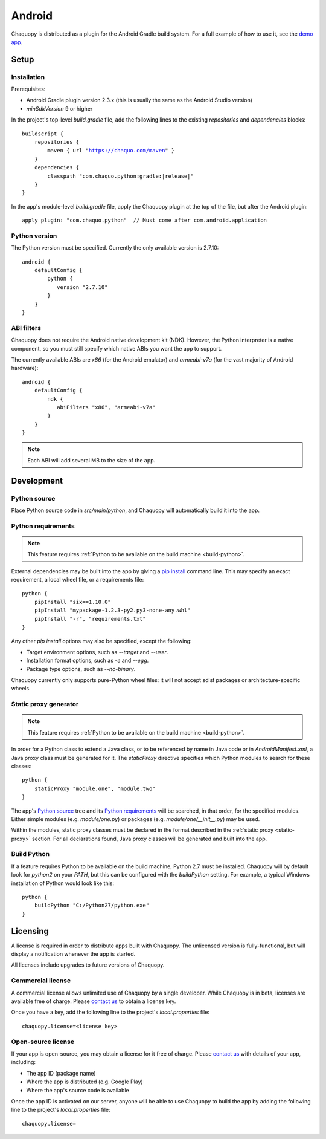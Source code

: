 .. highlight:: none

Android
#######

Chaquopy is distributed as a plugin for the Android Gradle build system. For a full example of
how to use it, see the `demo app <https://github.com/chaquo/chaquopy>`_.

Setup
=====

Installation
------------

Prerequisites:

* Android Gradle plugin version 2.3.x (this is usually the same as the Android Studio version)
* `minSdkVersion` 9 or higher

In the project's top-level `build.gradle` file, add the following lines to the existing
`repositories` and `dependencies` blocks:

.. parsed-literal::
    buildscript {
        repositories {
            maven { url "https://chaquo.com/maven" }
        }
        dependencies {
            classpath "com.chaquo.python:gradle:|release|"
        }
    }

In the app's module-level `build.gradle` file, apply the Chaquopy plugin at the top of the
file, but after the Android plugin::

   apply plugin: "com.chaquo.python"  // Must come after com.android.application


Python version
--------------

The Python version must be specified. Currently the only available version is 2.7.10::

    android {
        defaultConfig {
            python {
               version "2.7.10"
            }
        }
    }

ABI filters
-----------

Chaquopy does not require the Android native development kit (NDK). However, the Python
interpreter is a native component, so you must still specify which native ABIs you want the app
to support.

The currently available ABIs are `x86` (for the Android emulator) and `armeabi-v7a` (for the
vast majority of Android hardware)::

    android {
        defaultConfig {
            ndk {
               abiFilters "x86", "armeabi-v7a"
            }
        }
    }

.. note:: Each ABI will add several MB to the size of the app.


Development
===========

Python source
-------------

Place Python source code in `src/main/python`, and Chaquopy will automatically build it into
the app.

Python requirements
-------------------

.. note:: This feature requires :ref:`Python to be available on the build machine <build-python>`.

External dependencies may be built into the app by giving a `pip install
<https://pip.readthedocs.io/en/stable/reference/pip_install/>`_ command line. This may specify
an exact requirement, a local wheel file, or a requirements file::

    python {
        pipInstall "six==1.10.0"
        pipInstall "mypackage-1.2.3-py2.py3-none-any.whl"
        pipInstall "-r", "requirements.txt"
    }

Any other `pip install` options may also be specified, except the following:

* Target environment options, such as `--target` and `--user`.
* Installation format options, such as `-e` and `--egg`.
* Package type options, such as `--no-binary`.

Chaquopy currently only supports pure-Python wheel files: it will not accept sdist packages or
architecture-specific wheels.

.. _static-proxy-generator:

Static proxy generator
----------------------

.. note:: This feature requires :ref:`Python to be available on the build machine <build-python>`.

In order for a Python class to extend a Java class, or to be referenced by name in Java code or
in `AndroidManifest.xml`, a Java proxy class must be generated for it. The `staticProxy`
directive specifies which Python modules to search for these classes::

    python {
        staticProxy "module.one", "module.two"
    }

The app's `Python source`_ tree and its `Python requirements`_ will be searched, in that order,
for the specified modules. Either simple modules (e.g. `module/one.py`) or packages (e.g.
`module/one/__init__.py`) may be used.

Within the modules, static proxy classes must be declared in the format described in the
:ref:`static proxy <static-proxy>` section. For all declarations found, Java proxy classes will be
generated and built into the app.

.. _build-python:

Build Python
------------

If a feature requires Python to be available on the build machine, Python 2.7 must be
installed. Chaquopy will by default look for `python2` on your `PATH`, but this can be
configured with the `buildPython` setting. For example, a typical Windows installation of
Python would look like this::

    python {
        buildPython "C:/Python27/python.exe"
    }


Licensing
=========

A license is required in order to distribute apps built with Chaquopy. The unlicensed version
is fully-functional, but will display a notification whenever the app is started.

All licenses include upgrades to future versions of Chaquopy.

Commercial license
------------------

A commercial license allows unlimited use of Chaquopy by a single developer. While Chaquopy is
in beta, licenses are available free of charge. Please `contact us
<https://chaquo.com/chaquopy/contact/>`_ to obtain a license key.

Once you have a key, add the following line to the project's `local.properties` file::

    chaquopy.license=<license key>

Open-source license
-------------------

If your app is open-source, you may obtain a license for it free of charge. Please `contact us
<https://chaquo.com/chaquopy/contact/>`_ with details of your app, including:

* The app ID (package name)
* Where the app is distributed (e.g. Google Play)
* Where the app's source code is available

Once the app ID is activated on our server, anyone will be able to use Chaquopy to build the
app by adding the following line to the project's `local.properties` file::

    chaquopy.license=

